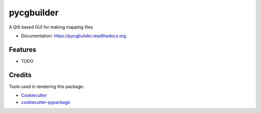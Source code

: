 ===============================
pycgbuilder
===============================

.. image:: https://img.shields.io/pypi/v/pycgbuilder.svg
        :target: https://pypi.python.org/pypi/pycgbuilder

.. image:: https://img.shields.io/travis/pckroon/pycgbuilder.svg
        :target: https://travis-ci.org/pckroon/pycgbuilder

.. image:: https://readthedocs.org/projects/pycgbuilder/badge/?version=latest
        :target: https://readthedocs.org/projects/pycgbuilder/?badge=latest
        :alt: Documentation Status


A Qt5 based GUI for making mapping files

* Documentation: https://pycgbuilder.readthedocs.org.

Features
--------

* TODO

Credits
---------

Tools used in rendering this package:

*  Cookiecutter_
*  `cookiecutter-pypackage`_

.. _Cookiecutter: https://github.com/audreyr/cookiecutter
.. _`cookiecutter-pypackage`: https://github.com/audreyr/cookiecutter-pypackage
